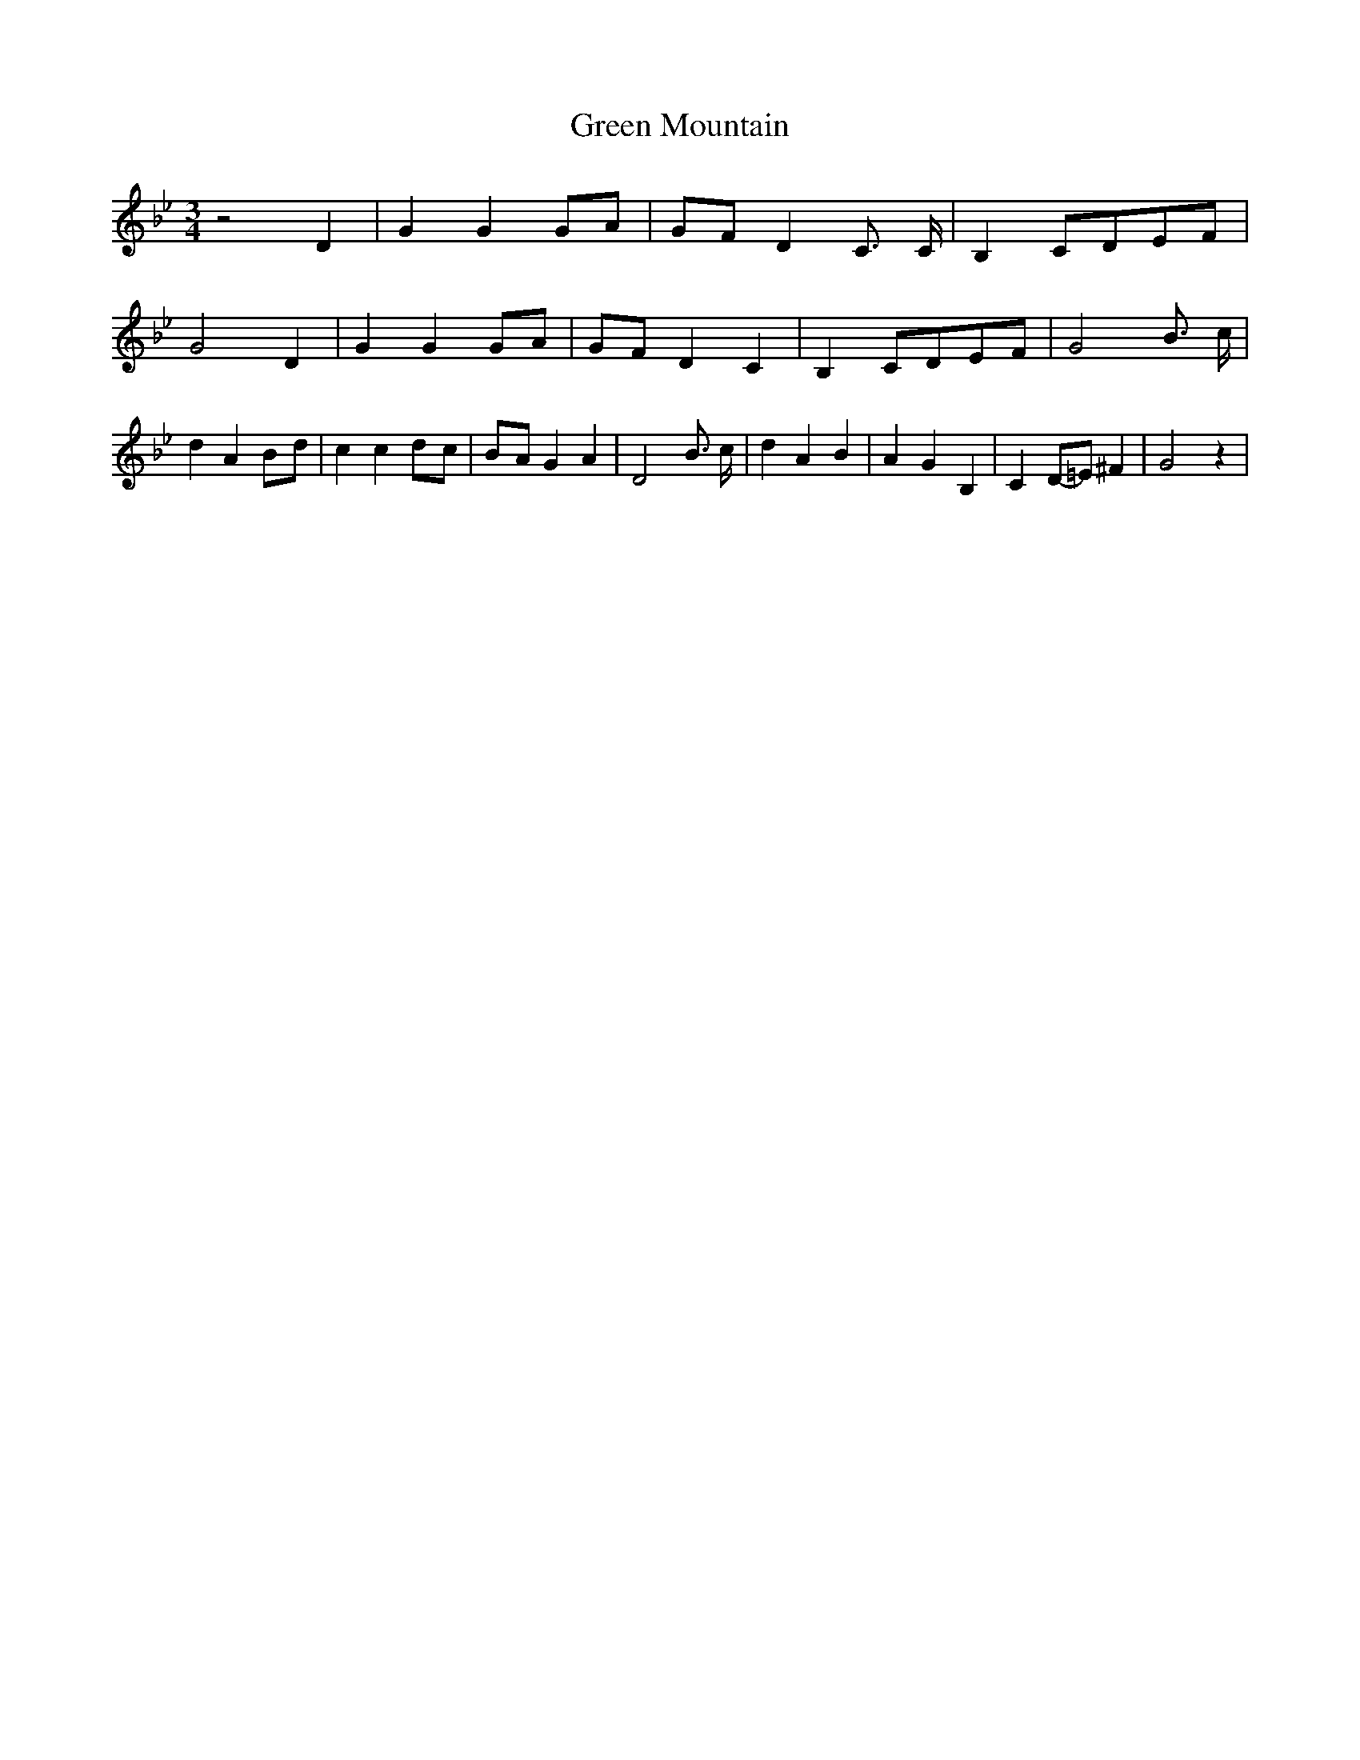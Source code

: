 % Generated more or less automatically by swtoabc by Erich Rickheit KSC
X:1
T:Green Mountain
M:3/4
L:1/8
K:Bb
 z4 D2| G2 G2 GA|G-F D2 C3/2 C/2| B,2C-DE-F| G4 D2| G2 G2G-A|G-F D2 C2|\
 B,2C-DE-F| G4 B3/2 c/2| d2 A2B-d| c2 c2d-c|B-A G2 A2| D4 B3/2 c/2|\
 d2 A2 B2| A2 G2 B,2| C2D-=E ^F2| G4 z2|

